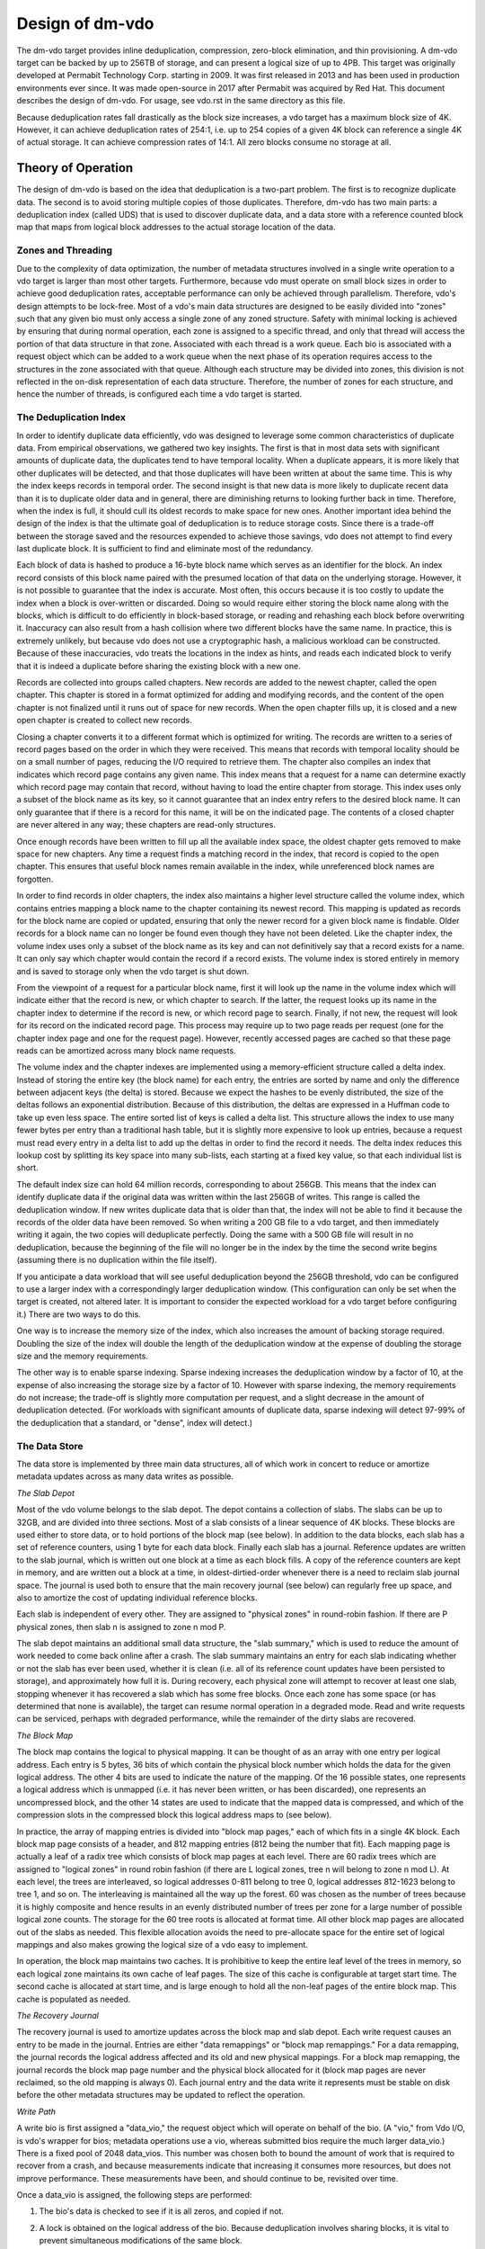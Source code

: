================
Design of dm-vdo
================

The dm-vdo target provides inline deduplication, compression, zero-block
elimination, and thin provisioning. A dm-vdo target can be backed by up to
256TB of storage, and can present a logical size of up to 4PB. This target
was originally developed at Permabit Technology Corp. starting in 2009. It
was first released in 2013 and has been used in production environments
ever since. It was made open-source in 2017 after Permabit was acquired by
Red Hat. This document describes the design of dm-vdo. For usage, see
vdo.rst in the same directory as this file.

Because deduplication rates fall drastically as the block size increases, a
vdo target has a maximum block size of 4K. However, it can achieve
deduplication rates of 254:1, i.e. up to 254 copies of a given 4K block can
reference a single 4K of actual storage. It can achieve compression rates
of 14:1. All zero blocks consume no storage at all.

Theory of Operation
===================

The design of dm-vdo is based on the idea that deduplication is a two-part
problem. The first is to recognize duplicate data. The second is to avoid
storing multiple copies of those duplicates. Therefore, dm-vdo has two main
parts: a deduplication index (called UDS) that is used to discover
duplicate data, and a data store with a reference counted block map that
maps from logical block addresses to the actual storage location of the
data.

Zones and Threading
-------------------

Due to the complexity of data optimization, the number of metadata
structures involved in a single write operation to a vdo target is larger
than most other targets. Furthermore, because vdo must operate on small
block sizes in order to achieve good deduplication rates, acceptable
performance can only be achieved through parallelism. Therefore, vdo's
design attempts to be lock-free. Most of a vdo's main data structures are
designed to be easily divided into "zones" such that any given bio must
only access a single zone of any zoned structure. Safety with minimal
locking is achieved by ensuring that during normal operation, each zone is
assigned to a specific thread, and only that thread will access the portion
of that data structure in that zone. Associated with each thread is a work
queue. Each bio is associated with a request object which can be added to a
work queue when the next phase of its operation requires access to the
structures in the zone associated with that queue. Although each structure
may be divided into zones, this division is not reflected in the on-disk
representation of each data structure. Therefore, the number of zones for
each structure, and hence the number of threads, is configured each time a
vdo target is started.

The Deduplication Index
-----------------------

In order to identify duplicate data efficiently, vdo was designed to
leverage some common characteristics of duplicate data. From empirical
observations, we gathered two key insights. The first is that in most data
sets with significant amounts of duplicate data, the duplicates tend to
have temporal locality. When a duplicate appears, it is more likely that
other duplicates will be detected, and that those duplicates will have been
written at about the same time. This is why the index keeps records in
temporal order. The second insight is that new data is more likely to
duplicate recent data than it is to duplicate older data and in general,
there are diminishing returns to looking further back in time. Therefore,
when the index is full, it should cull its oldest records to make space for
new ones. Another important idea behind the design of the index is that the
ultimate goal of deduplication is to reduce storage costs. Since there is a
trade-off between the storage saved and the resources expended to achieve
those savings, vdo does not attempt to find every last duplicate block. It
is sufficient to find and eliminate most of the redundancy.

Each block of data is hashed to produce a 16-byte block name which serves
as an identifier for the block. An index record consists of this block name
paired with the presumed location of that data on the underlying storage.
However, it is not possible to guarantee that the index is accurate. Most
often, this occurs because it is too costly to update the index when a
block is over-written or discarded. Doing so would require either storing
the block name along with the blocks, which is difficult to do efficiently
in block-based storage, or reading and rehashing each block before
overwriting it. Inaccuracy can also result from a hash collision where two
different blocks have the same name. In practice, this is extremely
unlikely, but because vdo does not use a cryptographic hash, a malicious
workload can be constructed. Because of these inaccuracies, vdo treats the
locations in the index as hints, and reads each indicated block to verify
that it is indeed a duplicate before sharing the existing block with a new
one.

Records are collected into groups called chapters. New records are added to
the newest chapter, called the open chapter. This chapter is stored in a
format optimized for adding and modifying records, and the content of the
open chapter is not finalized until it runs out of space for new records.
When the open chapter fills up, it is closed and a new open chapter is
created to collect new records.

Closing a chapter converts it to a different format which is optimized for
writing. The records are written to a series of record pages based on the
order in which they were received. This means that records with temporal
locality should be on a small number of pages, reducing the I/O required to
retrieve them. The chapter also compiles an index that indicates which
record page contains any given name. This index means that a request for a
name can determine exactly which record page may contain that record,
without having to load the entire chapter from storage. This index uses
only a subset of the block name as its key, so it cannot guarantee that an
index entry refers to the desired block name. It can only guarantee that if
there is a record for this name, it will be on the indicated page. The
contents of a closed chapter are never altered in any way; these chapters
are read-only structures.

Once enough records have been written to fill up all the available index
space, the oldest chapter gets removed to make space for new chapters. Any
time a request finds a matching record in the index, that record is copied
to the open chapter. This ensures that useful block names remain available
in the index, while unreferenced block names are forgotten.

In order to find records in older chapters, the index also maintains a
higher level structure called the volume index, which contains entries
mapping a block name to the chapter containing its newest record. This
mapping is updated as records for the block name are copied or updated,
ensuring that only the newer record for a given block name is findable.
Older records for a block name can no longer be found even though they have
not been deleted. Like the chapter index, the volume index uses only a
subset of the block name as its key and can not definitively say that a
record exists for a name. It can only say which chapter would contain the
record if a record exists. The volume index is stored entirely in memory
and is saved to storage only when the vdo target is shut down.

From the viewpoint of a request for a particular block name, first it will
look up the name in the volume index which will indicate either that the
record is new, or which chapter to search. If the latter, the request looks
up its name in the chapter index to determine if the record is new, or
which record page to search. Finally, if not new, the request will look for
its record on the indicated record page. This process may require up to two
page reads per request (one for the chapter index page and one for the
request page). However, recently accessed pages are cached so that these
page reads can be amortized across many block name requests.

The volume index and the chapter indexes are implemented using a
memory-efficient structure called a delta index. Instead of storing the
entire key (the block name) for each entry, the entries are sorted by name
and only the difference between adjacent keys (the delta) is stored.
Because we expect the hashes to be evenly distributed, the size of the
deltas follows an exponential distribution. Because of this distribution,
the deltas are expressed in a Huffman code to take up even less space. The
entire sorted list of keys is called a delta list. This structure allows
the index to use many fewer bytes per entry than a traditional hash table,
but it is slightly more expensive to look up entries, because a request
must read every entry in a delta list to add up the deltas in order to find
the record it needs. The delta index reduces this lookup cost by splitting
its key space into many sub-lists, each starting at a fixed key value, so
that each individual list is short.

The default index size can hold 64 million records, corresponding to about
256GB. This means that the index can identify duplicate data if the
original data was written within the last 256GB of writes. This range is
called the deduplication window. If new writes duplicate data that is older
than that, the index will not be able to find it because the records of the
older data have been removed. So when writing a 200 GB file to a vdo
target, and then immediately writing it again, the two copies will
deduplicate perfectly. Doing the same with a 500 GB file will result in no
deduplication, because the beginning of the file will no longer be in the
index by the time the second write begins (assuming there is no duplication
within the file itself).

If you anticipate a data workload that will see useful deduplication beyond
the 256GB threshold, vdo can be configured to use a larger index with a
correspondingly larger deduplication window. (This configuration can only
be set when the target is created, not altered later. It is important to
consider the expected workload for a vdo target before configuring it.)
There are two ways to do this.

One way is to increase the memory size of the index, which also increases
the amount of backing storage required. Doubling the size of the index will
double the length of the deduplication window at the expense of doubling
the storage size and the memory requirements.

The other way is to enable sparse indexing. Sparse indexing increases the
deduplication window by a factor of 10, at the expense of also increasing
the storage size by a factor of 10. However with sparse indexing, the
memory requirements do not increase; the trade-off is slightly more
computation per request, and a slight decrease in the amount of
deduplication detected. (For workloads with significant amounts of
duplicate data, sparse indexing will detect 97-99% of the deduplication
that a standard, or "dense", index will detect.)

The Data Store
--------------

The data store is implemented by three main data structures, all of which
work in concert to reduce or amortize metadata updates across as many data
writes as possible.

*The Slab Depot*

Most of the vdo volume belongs to the slab depot. The depot contains a
collection of slabs. The slabs can be up to 32GB, and are divided into
three sections. Most of a slab consists of a linear sequence of 4K blocks.
These blocks are used either to store data, or to hold portions of the
block map (see below). In addition to the data blocks, each slab has a set
of reference counters, using 1 byte for each data block. Finally each slab
has a journal. Reference updates are written to the slab journal, which is
written out one block at a time as each block fills. A copy of the
reference counters are kept in memory, and are written out a block at a
time, in oldest-dirtied-order whenever there is a need to reclaim slab
journal space. The journal is used both to ensure that the main recovery
journal (see below) can regularly free up space, and also to amortize the
cost of updating individual reference blocks.

Each slab is independent of every other. They are assigned to "physical
zones" in round-robin fashion. If there are P physical zones, then slab n
is assigned to zone n mod P.

The slab depot maintains an additional small data structure, the "slab
summary," which is used to reduce the amount of work needed to come back
online after a crash. The slab summary maintains an entry for each slab
indicating whether or not the slab has ever been used, whether it is clean
(i.e. all of its reference count updates have been persisted to storage),
and approximately how full it is. During recovery, each physical zone will
attempt to recover at least one slab, stopping whenever it has recovered a
slab which has some free blocks. Once each zone has some space (or has
determined that none is available), the target can resume normal operation
in a degraded mode. Read and write requests can be serviced, perhaps with
degraded performance, while the remainder of the dirty slabs are recovered.

*The Block Map*

The block map contains the logical to physical mapping. It can be thought
of as an array with one entry per logical address. Each entry is 5 bytes,
36 bits of which contain the physical block number which holds the data for
the given logical address. The other 4 bits are used to indicate the nature
of the mapping. Of the 16 possible states, one represents a logical address
which is unmapped (i.e. it has never been written, or has been discarded),
one represents an uncompressed block, and the other 14 states are used to
indicate that the mapped data is compressed, and which of the compression
slots in the compressed block this logical address maps to (see below).

In practice, the array of mapping entries is divided into "block map
pages," each of which fits in a single 4K block. Each block map page
consists of a header, and 812 mapping entries (812 being the number that
fit). Each mapping page is actually a leaf of a radix tree which consists
of block map pages at each level. There are 60 radix trees which are
assigned to "logical zones" in round robin fashion (if there are L logical
zones, tree n will belong to zone n mod L). At each level, the trees are
interleaved, so logical addresses 0-811 belong to tree 0, logical addresses
812-1623 belong to tree 1, and so on. The interleaving is maintained all
the way up the forest. 60 was chosen as the number of trees because it is
highly composite and hence results in an evenly distributed number of trees
per zone for a large number of possible logical zone counts. The storage
for the 60 tree roots is allocated at format time. All other block map
pages are allocated out of the slabs as needed. This flexible allocation
avoids the need to pre-allocate space for the entire set of logical
mappings and also makes growing the logical size of a vdo easy to
implement.

In operation, the block map maintains two caches. It is prohibitive to keep
the entire leaf level of the trees in memory, so each logical zone
maintains its own cache of leaf pages. The size of this cache is
configurable at target start time. The second cache is allocated at start
time, and is large enough to hold all the non-leaf pages of the entire
block map. This cache is populated as needed.

*The Recovery Journal*

The recovery journal is used to amortize updates across the block map and
slab depot. Each write request causes an entry to be made in the journal.
Entries are either "data remappings" or "block map remappings." For a data
remapping, the journal records the logical address affected and its old and
new physical mappings. For a block map remapping, the journal records the
block map page number and the physical block allocated for it (block map
pages are never reclaimed, so the old mapping is always 0). Each journal
entry and the data write it represents must be stable on disk before the
other metadata structures may be updated to reflect the operation.

*Write Path*

A write bio is first assigned a "data_vio," the request object which will
operate on behalf of the bio. (A "vio," from Vdo I/O, is vdo's wrapper for
bios; metadata operations use a vio, whereas submitted bios require the
much larger data_vio.) There is a fixed pool of 2048 data_vios. This number
was chosen both to bound the amount of work that is required to recover
from a crash, and because measurements indicate that increasing it consumes
more resources, but does not improve performance. These measurements have
been, and should continue to be, revisited over time.

Once a data_vio is assigned, the following steps are performed:

1. The bio's data is checked to see if it is all zeros, and copied if not.
2. A lock is obtained on the logical address of the bio. Because
   deduplication involves sharing blocks, it is vital to prevent
   simultaneous modifications of the same block.
3. The block map tree is traversed, loading any non-leaf pages which cover
   the logical address and are not already in memory. If any of these
   pages, or the leaf page which covers the logical address have not been
   allocated, and the block is not all zeros, they are allocated at this
   time.
4. If the block is a zero block, skip to step 9. Otherwise, an attempt is
   made to allocate a free data block.
5. If an allocation was obtained, the bio is acknowledged.
6. The bio's data is hashed.
7. The data_vio obtains or joins a "hash lock," which represents all of the
   bios currently writing the same data.
8. If the hash lock does not already have a data_vio acting as its agent,
   the current one assumes that role. As the agent:
	a) The index is queried.
	b) If an entry is found, the indicated block is read and compared
           to the data being written.
	c) If the data matches, we have identified duplicate data. As many
           of the data_vios as there are references available for that
           block (including the agent) are shared. If there are more
           data_vios in the hash lock than there are references available,
           one of them becomes the new agent and continues as if there was
           no duplicate found.
	d) If no duplicate was found, the data being written will be
           compressed. If the compressed size is sufficiently small, the
           data_vio will go to the packer where it may be placed in a bin
           along with other data_vios.
	e) Once a bin is full, either because it is out of space, or
           because all 14 of its slots are in use, it is written out.
	f) Each data_vio from the bin just written is the agent of some
           hash lock, it will now proceed to treat the just written
           compressed block as if it were a duplicate and share it with as
           many other data_vios in its hash lock as possible.
	g) If the agent is not a duplicate, and it got an allocation in
           step 3, it will write its data to the block it was allocated. If
           the agent does not have an allocation, but another data_vio in
           the hash lock does, that data_vio will become the agent and
           write the data.
	h) If the data was written, this new block is treated as a
           duplicate and shared as much as possible with any other
           data_vios in the hash lock.
	i) If the agent did write new data (whether compressed or not), the
           index is updated to reflect the new entry.
9. If a non-zero data_vio was not shared and not able to write its data,
   the bio is acknowledged with an out-of-space error. Otherwise, the block
   map is queried to determine the previous mapping of the logical address.
10. An entry is made in the recovery journal. The data_vio will block in
    the journal until a flush has completed to ensure the data it may have
    written is stable. It must also wait until its journal entry is stable
    on disk. (Journal writes are all issued with the FUA bit set.)
11. Once the recovery journal entry is stable, the data_vio makes slab
    journal entries, an increment entry for the new mapping, and a
    decrement entry for the old mapping, if that mapping was non-zero. For
    correctness during recovery, the slab journal entries in any given slab
    journal must be in the same order as the corresponding recovery journal
    entries. Therefore, if the two entries are in different zones, they are
    made concurrently, and if they are in the same zone, the increment is
    always made before the decrement in order to avoid underflow. After
    each slab journal entry is made in memory, the associated reference
    count is also updated in memory. Each of these updates will get written
    out as needed. (Slab journal blocks are written out either when they
    are full, or when the recovery journal requests they do so in order to
    allow the recovery journal to free up space; reference count blocks are
    written out whenever the associated slab journal requests they do so in
    order to free up slab journal space.)
12. Once all the reference count updates are done, the block map is updated
    and the write is complete.
13. If the data_vio did not use its allocation, it releases the allocated
    block. The data_vio then returns to the pool.

*Read Path*

Reads are much simpler than writes. After a data_vio is assigned to the
bio, and the logical lock is obtained, the block map is queried. If the
block is mapped, the appropriate physical block is read, and if necessary,
decompressed.

*Recovery*

When a vdo is restarted after a crash, it will attempt to recover from the
recovery journal. During the pre-resume phase of the next start, the
recovery journal is read. The increment portion of valid entries are played
into the block map. Next, valid entries are played, in order as required,
into the slab journals. Finally, each physical zone attempts to replay at
least one slab journal to reconstruct the reference counts of one slab.
Once each zone has some free space (or has determined that it has none),
the vdo comes back online, while the remainder of the slab journals are
used to reconstruct the rest of the reference counts.

*Read-only Rebuild*

If a vdo encounters an unrecoverable error, it will enter read-only mode.
This mode indicates that some previously acknowledged data may have been
lost. The vdo may be instructed to rebuild as best it can in order to
return to a writable state. However, this is never done automatically due
to the likelihood that data has been lost. During a read-only rebuild, the
block map is recovered from the recovery journal as before. However, the
reference counts are not rebuilt from the slab journals. Rather, the
reference counts are zeroed, and then the entire block map is traversed,
and the reference counts are updated from it. While this may lose some
data, it ensures that the block map and reference counts are consistent.
